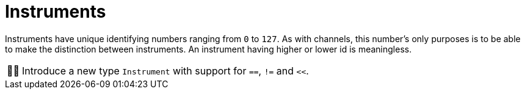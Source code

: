 :tip-caption: 💡
:note-caption: ℹ️
:important-caption: ⚠️
:task-caption: 👨‍🔧
:source-highlighter: rouge
:toc: left

= Instruments

Instruments have unique identifying numbers ranging from `0` to `127`.
As with channels, this number's only purposes is to be able to make the distinction between instruments.
An instrument having higher or lower id is meaningless.

[NOTE,caption={task-caption}]
====
Introduce a new type `Instrument` with support for `==`, `!=` and `<<`.
====

